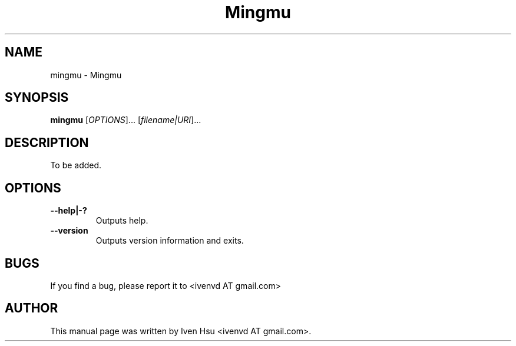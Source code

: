.\" Copyright (C) 2012 Mingmu
.\" Author: Iven Hsu <ivenvd AT gmail.com>
.\"
.\" This is free software; you may redistribute it and/or modify
.\" it under the terms of the GNU General Public License as
.\" published by the Free Software Foundation; either version 2,
.\" or (at your option) any later version.
.\"
.\" This is distributed in the hope that it will be useful, but
.\" WITHOUT ANY WARRANTY; without even the implied warranty of
.\" MERCHANTABILITY or FITNESS FOR A PARTICULAR PURPOSE.  See the
.\" GNU General Public License for more details.
.\"
.\" You should have received a copy of the GNU General Public License 
.\" along with this; if not write to the Free Software Foundation, Inc.
.\" 59 Temple Place, Suite 330, Boston, MA 02111-1307  USA
.TH Mingmu 1 "Feb 16, 2012"
.SH NAME
mingmu \- Mingmu
.SH SYNOPSIS
.B mingmu
.RI [ OPTIONS ]...
.RI [ filename|URI ]...
.SH DESCRIPTION
To be added.
.SH OPTIONS
.TP
.B \-\-help|-?
Outputs help.
.TP
.B \-\-version
Outputs version information and exits.
.SH BUGS
If you find a bug, please report it to <ivenvd AT gmail.com>
.PP
.SH AUTHOR
This manual page was written by Iven Hsu <ivenvd AT gmail.com>.
